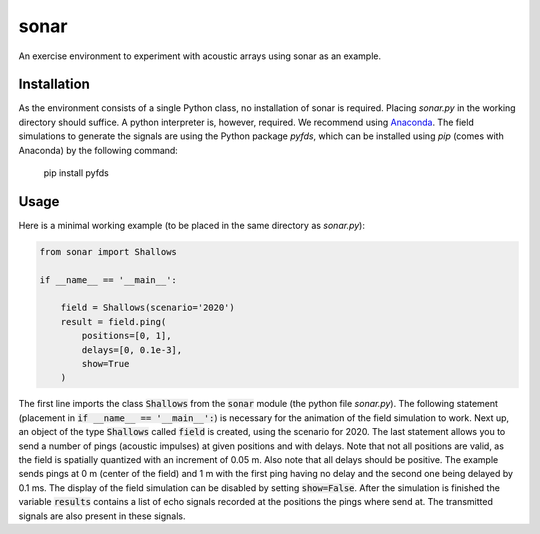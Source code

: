 =====
sonar
=====

An exercise environment to experiment with acoustic arrays using sonar as an example.


Installation
============

As the environment consists of a single Python class, no installation of sonar is required.
Placing *sonar.py* in the working directory should suffice.
A python interpreter is, however, required.
We recommend using `Anaconda <https://www.anaconda.com/>`_.
The field simulations to generate the signals are using the Python package *pyfds*, which can be
installed using *pip* (comes with Anaconda) by the following command:

    pip install pyfds


Usage
=====

Here is a minimal working example (to be placed in the same directory as *sonar.py*):

.. code-block:: python

    from sonar import Shallows

    if __name__ == '__main__':

        field = Shallows(scenario='2020')
        result = field.ping(
            positions=[0, 1],
            delays=[0, 0.1e-3],
            show=True
        )

The first line imports the class :code:`Shallows` from the :code:`sonar` module (the python file
*sonar.py*).
The following statement (placement in :code:`if __name__ == '__main__':`) is necessary for
the animation of the field simulation to work.
Next up, an object of the type :code:`Shallows` called :code:`field` is created, using the
scenario for 2020.
The last statement allows you to send a number of pings (acoustic impulses) at given positions
and with delays.
Note that not all positions are valid, as the field is spatially quantized with an increment of
0.05 m.
Also note that all delays should be positive.
The example sends pings at 0 m (center of the field) and 1 m with the first ping having no delay
and the second one being delayed by 0.1 ms.
The display of the field simulation can be disabled by setting :code:`show=False`.
After the simulation is finished the variable :code:`results` contains a list of echo signals
recorded at the positions the pings where send at.
The transmitted signals are also present in these signals.
